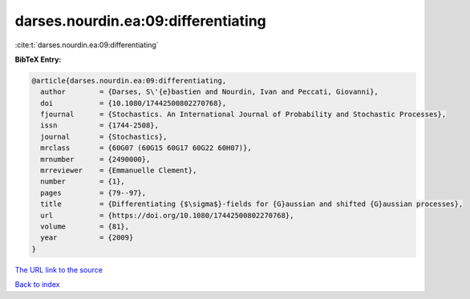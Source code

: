 darses.nourdin.ea:09:differentiating
====================================

:cite:t:`darses.nourdin.ea:09:differentiating`

**BibTeX Entry:**

.. code-block:: bibtex

   @article{darses.nourdin.ea:09:differentiating,
     author        = {Darses, S\'{e}bastien and Nourdin, Ivan and Peccati, Giovanni},
     doi           = {10.1080/17442500802270768},
     fjournal      = {Stochastics. An International Journal of Probability and Stochastic Processes},
     issn          = {1744-2508},
     journal       = {Stochastics},
     mrclass       = {60G07 (60G15 60G17 60G22 60H07)},
     mrnumber      = {2490000},
     mrreviewer    = {Emmanuelle Clement},
     number        = {1},
     pages         = {79--97},
     title         = {Differentiating {$\sigma$}-fields for {G}aussian and shifted {G}aussian processes},
     url           = {https://doi.org/10.1080/17442500802270768},
     volume        = {81},
     year          = {2009}
   }
`The URL link to the source <https://doi.org/10.1080/17442500802270768>`_


`Back to index <../By-Cite-Keys.html>`_
